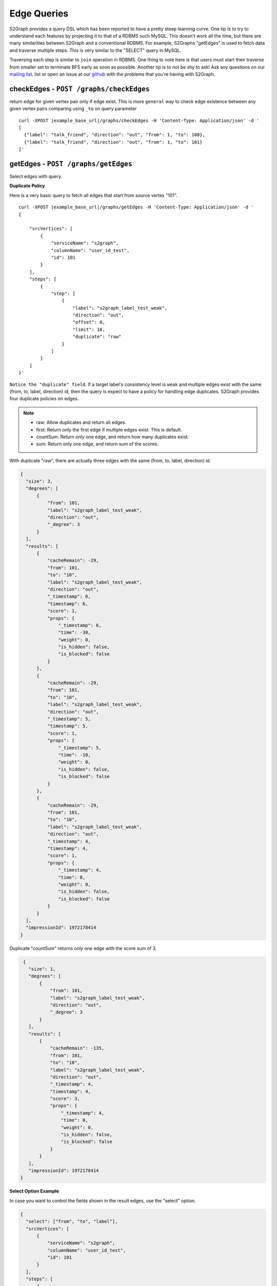 ****************
Edge Queries
****************

S2Graph provides a query DSL which has been reported to have a pretty steep learning curve.
One tip is to try to understand each features by projecting it to that of a RDBMS such MySQL.
This doesn't work all the time, but there are many similarities between S2Graph and a conventional RDBMS.
For example, S2Graphs "getEdges" is used to fetch data and traverse multiple steps. This is very similar to the "SELECT" query in MySQL.

Traversing each step is similar to ``join`` operation in RDBMS. One thing to note here is that users must start their traverse from smaller set to terminate BFS early as soon as possible.
Another tip is to not be shy to ask! Ask any questions on our `mailing list`_. list or open an issue at our `github`_ with the problems that you're having with S2Graph.

.. _mailing list: https://groups.google.com/forum/#!forum/s2graph

.. _github: https://github.com/apache/incubator-s2graph


checkEdges - ``POST /graphs/checkEdges``
------------------------------------------

return edge for given vertex pair only if edge exist.
This is more ``general`` way to check edge existence between any given vertex pairs comparing using ``_to`` on query parameter


.. parsed-literal::

   curl -XPOST |example_base_url|/graphs/checkEdges -H 'Content-Type: Application/json' -d '
   [
     {"label": "talk_friend", "direction": "out", "from": 1, "to": 100},
     {"label": "talk_friend", "direction": "out", "from": 1, "to": 101}
   ]'


getEdges - ``POST /graphs/getEdges``
-----------------------------------------

Select edges with query.

**Duplicate Policy**

Here is a very basic query to fetch all edges that start from source vertex "101".

.. parsed-literal::

   curl -XPOST |example_base_url|/graphs/getEdges -H 'Content-Type: Application/json' -d '
   {

       "srcVertices": [
           {
               "serviceName": "s2graph",
               "columnName": "user_id_test",
               "id": 101
           }
       ],
       "steps": [
           {
               "step": [
                   {
                       "label": "s2graph_label_test_weak",
                       "direction": "out",
                       "offset": 0,
                       "limit": 10,
                       "duplicate": "raw"
                   }
               ]
           }
       ]
   }'


``Notice the "duplicate" field``. If a target label's consistency level is ``weak`` and multiple edges exist with the same (from, to, label, direction) id, then the query is expect to have a policy for handling edge duplicates. S2Graph provides four duplicate policies on edges.


.. note::
   - raw: Allow duplicates and return all edges.
   - first: Return only the first edge if multiple edges exist. This is default.
   - countSum: Return only one edge, and return how many duplicates exist.
   - sum: Return only one edge, and return sum of the scores.


With duplicate "raw", there are actually three edges with the same (from, to, label, direction) id.

.. code:: bash

   {
     "size": 3,
     "degrees": [
         {
             "from": 101,
             "label": "s2graph_label_test_weak",
             "direction": "out",
             "_degree": 3
         }
     ],
     "results": [
         {
             "cacheRemain": -29,
             "from": 101,
             "to": "10",
             "label": "s2graph_label_test_weak",
             "direction": "out",
             "_timestamp": 6,
             "timestamp": 6,
             "score": 1,
             "props": {
                 "_timestamp": 6,
                 "time": -30,
                 "weight": 0,
                 "is_hidden": false,
                 "is_blocked": false
             }
         },
         {
             "cacheRemain": -29,
             "from": 101,
             "to": "10",
             "label": "s2graph_label_test_weak",
             "direction": "out",
             "_timestamp": 5,
             "timestamp": 5,
             "score": 1,
             "props": {
                 "_timestamp": 5,
                 "time": -10,
                 "weight": 0,
                 "is_hidden": false,
                 "is_blocked": false
             }
         },
         {
             "cacheRemain": -29,
             "from": 101,
             "to": "10",
             "label": "s2graph_label_test_weak",
             "direction": "out",
             "_timestamp": 4,
             "timestamp": 4,
             "score": 1,
             "props": {
                 "_timestamp": 4,
                 "time": 0,
                 "weight": 0,
                 "is_hidden": false,
                 "is_blocked": false
             }
         }
     ],
     "impressionId": 1972178414
   }

Duplicate "countSum" returns only one edge with the score sum of 3.

.. code:: bash

   {
     "size": 1,
     "degrees": [
         {
             "from": 101,
             "label": "s2graph_label_test_weak",
             "direction": "out",
             "_degree": 3
         }
     ],
     "results": [
         {
             "cacheRemain": -135,
             "from": 101,
             "to": "10",
             "label": "s2graph_label_test_weak",
             "direction": "out",
             "_timestamp": 4,
             "timestamp": 4,
             "score": 3,
             "props": {
                 "_timestamp": 4,
                 "time": 0,
                 "weight": 0,
                 "is_hidden": false,
                 "is_blocked": false
             }
         }
     ],
     "impressionId": 1972178414
  }


**Select Option Example**

In case you want to control the fields shown in the result edges, use the "select" option.

.. code:: bash

   {
     "select": ["from", "to", "label"],
     "srcVertices": [
         {
             "serviceName": "s2graph",
             "columnName": "user_id_test",
             "id": 101
         }
     ],
     "steps": [
         {
             "step": [
                 {
                     "label": "s2graph_label_test_weak",
                     "direction": "out",
                     "offset": 0,
                     "limit": 10,
                     "duplicate": "raw"
                 }
             ]
         }
     ]
   }

S2Graph will return only those fields in the result.

.. code:: bash

   {
     "size": 3,
     "degrees": [
         {
             "from": 101,
             "label": "s2graph_label_test_weak",
             "direction": "out",
             "_degree": 3
         }
     ],
     "results": [
         {
             "from": 101,
             "to": "10",
             "label": "s2graph_label_test_weak"
         },
         {
             "from": 101,
             "to": "10",
             "label": "s2graph_label_test_weak"
         },
         {
             "from": 101,
             "to": "10",
             "label": "s2graph_label_test_weak"
         }
     ],
     "impressionId": 1972178414
   }

Default value of the "select" option is an empty array which means that all edge fields are returned.


**groupBy Option Example**


Result edges can be grouped by a given field.

.. code:: bash

   {
      "select": ["from", "to", "label", "direction", "timestamp", "score", "time", "weight", "is_hidden", "is_blocked"],
      "groupBy": ["from", "to", "label"],
      "srcVertices": [
          {
              "serviceName": "s2graph",
              "columnName": "user_id_test",
              "id": 101
          }
      ],
      "steps": [
          {
              "step": [
                  {
                      "label": "s2graph_label_test_weak",
                      "direction": "out",
                      "offset": 0,
                      "limit": 10,
                      "duplicate": "raw"
                  }
              ]
          }
      ]
   }


You can see the result edges are grouped by their "from", "to", and "label" fields.


.. code:: bash

   {
     "size": 1,
     "results": [
         {
             "groupBy": {
                 "from": 101,
                 "to": "10",
                 "label": "s2graph_label_test_weak"
             },
             "agg": [
                 {
                     "from": 101,
                     "to": "10",
                     "label": "s2graph_label_test_weak",
                     "direction": "out",
                     "timestamp": 6,
                     "score": 1,
                     "props": {
                         "time": -30,
                         "weight": 0,
                         "is_hidden": false,
                         "is_blocked": false
                     }
                 },
                 {
                     "from": 101,
                     "to": "10",
                     "label": "s2graph_label_test_weak",
                     "direction": "out",
                     "timestamp": 5,
                     "score": 1,
                     "props": {
                         "time": -10,
                         "weight": 0,
                         "is_hidden": false,
                         "is_blocked": false
                     }
                 },
                 {
                     "from": 101,
                     "to": "10",
                     "label": "s2graph_label_test_weak",
                     "direction": "out",
                     "timestamp": 4,
                     "score": 1,
                     "props": {
                         "time": 0,
                         "weight": 0,
                         "is_hidden": false,
                         "is_blocked": false
                     }
                 }
             ]
         }
     ],
     "impressionId": 1972178414
   }


**filterOut option example**

You can also run two queries concurrently, and filter the result of one query with the result of the other.

.. code:: bash

   {
     "filterOutFields": ["_to"],
     "filterOut": {
         "srcVertices": [
             {
                 "serviceName": "s2graph",
                 "columnName": "user_id_test",
                 "id": 100
             }
         ],
         "steps": [
             {
                 "step": [
                     {
                         "label": "s2graph_label_test_weak",
                         "direction": "out",
                         "offset": 0,
                         "limit": 10,
                         "duplicate": "raw"
                     }
                 ]
             }
         ]
     },
     "srcVertices": [
         {
             "serviceName": "s2graph",
             "columnName": "user_id_test",
             "id": 101
         }
     ],
     "steps": [
         {
             "step": [
                 {
                     "label": "s2graph_label_test_weak",
                     "direction": "out",
                     "offset": 0,
                     "limit": 10,
                     "duplicate": "raw"
                 }
             ]
         }
     ]
   }

S2Graph will run two concurrent queries, one in the main step, and another in the filter out clause. Here is more practical example.


.. code:: bash

   {
     "filterOut": {
       "srcVertices": [
         {
           "columnName": "uuid",
           "id": "Alec",
           "serviceName": "daumnews"
         }
       ],
       "steps": [
         {
           "step": [
             {
               "direction": "out",
               "label": "daumnews_user_view_news",
               "limit": 100,
               "offset": 0
             }
           ]
         }
       ]
     },
     "srcVertices": [
       {
         "columnName": "uuid",
         "id": "Alec",
         "serviceName": "daumnews"
       }
     ],
     "steps": [
       {
         "nextStepLimit": 10,
         "step": [
           {
             "direction": "out",
             "duplicate": "scoreSum",
             "label": "daumnews_user_view_news",
             "limit": 100,
             "offset": 0,
             "timeDecay": {
               "decayRate": 0.1,
               "initial": 1,
               "timeUnit": 86000000
             }
           }
         ]
       },
       {
         "nextStepLimit": 10,
         "step": [
           {
             "label": "daumnews_news_belongto_category",
             "limit": 1
           }
         ]
       },
       {
         "step": [
           {
             "direction": "in",
             "label": "daumnews_news_belongto_category",
             "limit": 10
           }
         ]
       }
     ]
   }



The main query from the above will traverse a graph of users and news articles as follows:

1. Fetch the list of news articles that user Alec read.
2. Get the categories of the result edges of step one.
3. Fetch other articles that were published in same category.


Meanwhile, Alec does not want to get articles that he already read. This can be taken care of with the following query in the filterOut option:
Articles that Alec has already read.


.. code:: bash

   {
     "size": 5,
     "degrees": [
         {
             "from": "Alec",
             "label": "daumnews_user_view_news",
             "direction": "out",
             "_degree": 6
         }
     ],
     "results": [
         {
             "cacheRemain": -19,
             "from": "Alec",
             "to": 20150803143507760,
             "label": "daumnews_user_view_news",
             "direction": "out",
             "_timestamp": 1438591888454,
             "timestamp": 1438591888454,
             "score": 0.9342237306639056,
             "props": {
                 "_timestamp": 1438591888454
             }
         },
         {
             "cacheRemain": -19,
             "from": "Alec",
             "to": 20150803150406010,
             "label": "daumnews_user_view_news",
             "direction": "out",
             "_timestamp": 1438591143640,
             "timestamp": 1438591143640,
             "score": 0.9333716513280771,
             "props": {
                 "_timestamp": 1438591143640
             }
         },
         {
             "cacheRemain": -19,
             "from": "Alec",
             "to": 20150803144908340,
             "label": "daumnews_user_view_news",
             "direction": "out",
             "_timestamp": 1438581933262,
             "timestamp": 1438581933262,
             "score": 0.922898833570944,
             "props": {
                 "_timestamp": 1438581933262
             }
         },
         {
             "cacheRemain": -19,
             "from": "Alec",
             "to": 20150803124627492,
             "label": "daumnews_user_view_news",
             "direction": "out",
             "_timestamp": 1438581485765,
             "timestamp": 1438581485765,
             "score": 0.9223930035297659,
             "props": {
                 "_timestamp": 1438581485765
             }
         },
         {
             "cacheRemain": -19,
             "from": "Alec",
             "to": 20150803113311090,
             "label": "daumnews_user_view_news",
             "direction": "out",
             "_timestamp": 1438580536376,
             "timestamp": 1438580536376,
             "score": 0.9213207756669546,
             "props": {
                 "_timestamp": 1438580536376
             }
         }
     ],
     "impressionId": 354266627
   }


Without "filterOut"

.. code:: bash

  {
    "size": 2,
    "degrees": [
        {
            "from": 1028,
            "label": "daumnews_news_belongto_category",
            "direction": "in",
            "_degree": 2
        }
    ],
    "results": [
        {
            "cacheRemain": -33,
            "from": 1028,
            "to": 20150803105805092,
            "label": "daumnews_news_belongto_category",
            "direction": "in",
            "_timestamp": 1438590169146,
            "timestamp": 1438590169146,
            "score": 0.9342777143725886,
            "props": {
                "updateTime": 20150803172249144,
                "_timestamp": 1438590169146
            }
        },
        {
            "cacheRemain": -33,
            "from": 1028,
            "to": 20150803143507760,
            "label": "daumnews_news_belongto_category",
            "direction": "in",
            "_timestamp": 1438581548486,
            "timestamp": 1438581548486,
            "score": 0.9342777143725886,
            "props": {
                "updateTime": 20150803145908490,
                "_timestamp": 1438581548486
            }
        }
    ],
    "impressionId": -14034523
  }


with "filterOut"


.. code:: bash

   {
     "size": 1,
     "degrees": [],
     "results": [
         {
             "cacheRemain": 85957406,
             "from": 1028,
             "to": 20150803105805092,
             "label": "daumnews_news_belongto_category",
             "direction": "in",
             "_timestamp": 1438590169146,
             "timestamp": 1438590169146,
             "score": 0.9343106784173475,
             "props": {
                 "updateTime": 20150803172249144,
                 "_timestamp": 1438590169146
             }
         }
     ],
     "impressionId": -14034523
   }


Note that article ``20150803143507760`` has been filtered out.


**nextStepLimit Example**

S2Graph provides step-level aggregation so that users can take the top K items from the aggregated results.

**nextStepThreshold Example**

**sample Example**

.. parsed-literal::

   curl -XPOST |example_base_url|/graphs/getEdges -H 'Content-Type: Application/json' -d '
   {
     "srcVertices": [{"serviceName": "s2graph", "columnName": "account_id", "id":1}],
     "steps": [
       {"sample":2,"step": [{"label": "graph_test", "direction": "out", "offset": 0, "limit": 10, "scoring": {"time": 1, "weight": 1}}]}
     ]
   }


**transform Example**

With typical two-step query, S2Graph will start the second step from the "_to" (vertex id) values of the first steps' result. With the "transform" option, you can actually use any single field from the result edges' properties of step one.

Add a "transform" option to the query from example 1.

.. code:: bash

   {
     "select": [],
     "srcVertices": [
         {
             "serviceName": "s2graph",
             "columnName": "user_id_test",
             "id": 101
         }
     ],
     "steps": [
         {
             "step": [
                 {
                     "label": "s2graph_label_test_weak",
                     "direction": "out",
                     "offset": 0,
                     "limit": 10,
                     "duplicate": "raw",
                     "transform": [
                         ["_to"],
                         ["time.$", "time"]
                     ]
                 }
             ]
         }
     ]
   }

Note that we have six resulting edges. We have two transform rules, the first one simply fetches edges with their target vertex IDs (such as "to": "10"), and the second rule will fetch the same edges but with the "time" values replacing vertex IDs (such as "to": "to": "time.-30").

.. code:: bash

   {
     "size": 6,
     "degrees": [
         {
             "from": 101,
             "label": "s2graph_label_test_weak",
             "direction": "out",
             "_degree": 3
         },
         {
             "from": 101,
             "label": "s2graph_label_test_weak",
             "direction": "out",
             "_degree": 3
         }
     ],
     "results": [
         {
             "cacheRemain": -8,
             "from": 101,
             "to": "10",
             "label": "s2graph_label_test_weak",
             "direction": "out",
             "_timestamp": 6,
             "timestamp": 6,
             "score": 1,
             "props": {
                 "_timestamp": 6,
                 "time": -30,
                 "weight": 0,
                 "is_hidden": false,
                 "is_blocked": false
             }
         },
         {
             "cacheRemain": -8,
             "from": 101,
             "to": "time.-30",
             "label": "s2graph_label_test_weak",
             "direction": "out",
             "_timestamp": 6,
             "timestamp": 6,
             "score": 1,
             "props": {
                 "_timestamp": 6,
                 "time": -30,
                 "weight": 0,
                 "is_hidden": false,
                 "is_blocked": false
             }
         },
         {
             "cacheRemain": -8,
             "from": 101,
             "to": "10",
             "label": "s2graph_label_test_weak",
             "direction": "out",
             "_timestamp": 5,
             "timestamp": 5,
             "score": 1,
             "props": {
                 "_timestamp": 5,
                 "time": -10,
                 "weight": 0,
                 "is_hidden": false,
                 "is_blocked": false
             }
         },
         {
             "cacheRemain": -8,
             "from": 101,
             "to": "time.-10",
             "label": "s2graph_label_test_weak",
             "direction": "out",
             "_timestamp": 5,
             "timestamp": 5,
             "score": 1,
             "props": {
                 "_timestamp": 5,
                 "time": -10,
                 "weight": 0,
                 "is_hidden": false,
                 "is_blocked": false
             }
         },
         {
             "cacheRemain": -8,
             "from": 101,
             "to": "10",
             "label": "s2graph_label_test_weak",
             "direction": "out",
             "_timestamp": 4,
             "timestamp": 4,
             "score": 1,
             "props": {
                 "_timestamp": 4,
                 "time": 0,
                 "weight": 0,
                 "is_hidden": false,
                 "is_blocked": false
             }
         },
         {
             "cacheRemain": -8,
             "from": 101,
             "to": "time.0",
             "label": "s2graph_label_test_weak",
             "direction": "out",
             "_timestamp": 4,
             "timestamp": 4,
             "score": 1,
             "props": {
                 "_timestamp": 4,
                 "time": 0,
                 "weight": 0,
                 "is_hidden": false,
                 "is_blocked": false
             }
         }
     ],
     "impressionId": 1972178414
   }


**Two-Step Traversal Example**

The following query will fetch a user's (id 1) friends of friends by chaining multiple steps:


.. code:: bash

   {
     "srcVertices": [{"serviceName": "s2graph", "columnName": "account_id", "id":1}],
     "steps": [
       {
           "step": [
             {"label": "friends", "direction": "out", "limit": 100}
           ]
       },
       {
           "step": [
             {"label": "friends", "direction": "out", "limit": 10}
           ]
       }
     ]
   }'

**Three-Step Traversal Example**

Add more steps for wider traversals. Be gentle on the limit options since the number of visited edges will increase exponentially and become very heavy on the system.

**More examples**

Example 1. From label "graph_test", select the first 100 edges that start from vertex "account_id = 1", with default sorting.

.. parsed-literal::


   curl -XPOST |example_base_url|/graphs/getEdges -H 'Content-Type: Application/json' -d '
   {
       "srcVertices": [{"serviceName": "s2graph", "columnName": "account_id", "id":1}],
       "steps": [
         [{"label": "graph_test", "direction": "out", "offset": 0, "limit": 100
         }]
       ]
   }'

Example 2. Now select between the 50th and 100th edges from the same query.

.. parsed-literal::

   curl -XPOST |example_base_url|/graphs/getEdges -H 'Content-Type: Application/json' -d '
   {
       "srcVertices": [{"serviceName": "s2graph", "columnName": "account_id", "id":1}],
       "steps": [
         [{"label": "graph_test", "direction": "in", "offset": 50, "limit": 50}]
       ]
   }'

Example 3. Now add a time range filter so that you will only get the edges that were inserted between 1416214118000 and 1416300000000.

.. parsed-literal::

   curl -XPOST |example_base_url|/graphs/getEdges -H 'Content-Type: Application/json' -d '
   {
       "srcVertices": [{"serviceName": "s2graph", "columnName": "account_id", "id":1}],
       "steps": [
         [{"label": "graph_test", "direction": "in", "offset": 50, "limit": 50, "duration": {"from": 1416214118000, "to": 1416300000000}]
       ]
   }'

Example 4. Now add scoring rule to sort the result by indexed properties "time" and "weight", with weights of 1.5 and 10, respectively.

.. parsed-literal::

   curl -XPOST |example_base_url|/graphs/getEdges -H 'Content-Type: Application/json' -d '
   {
       "srcVertices": [{"serviceName": "s2graph", "columnName": "account_id", "id":1}],
       "steps": [
         [{"label": "graph_test", "direction": "in", "offset": 50, "limit": 50, "duration": {"from": 1416214118000, "to": 1416214218000}, "scoring": {"time": 1.5, "weight": 10}]
       ]
   }'


Example 5. Make a two-step query to fetch friends of friends of a user "account_id = 1". (Limit the first step by 10 friends and the second step by 100.)

.. parsed-literal::

   curl -XPOST |example_base_url|/graphs/getEdges -H 'Content-Type: Application/json' -d '
   {
       "srcVertices": [{"serviceName": "s2graph", "columnName": "account_id", "id":1}],
       "steps": [
         [{"label": "friends", "direction": "out", "limit": 100}],
         [{"label": "friends", "direction": "out", "limit": 10}]
       ]
   }'


Example 6. Make a two-step query to fetch the music playlist of the friends of user "account_id = 1". Limit the first step by 10 friends and the second step by 100 tracks.)

.. parsed-literal::

   curl -XPOST |example_base_url|/graphs/getEdges -H 'Content-Type: Application/json' -d '
   {
       "srcVertices": [{"serviceName": "s2graph", "columnName": "account_id", "id":1}],
       "steps": [
         [{"label": "talk_friend", "direction": "out", "limit": 100}],
         [{"label": "play_music", "direction": "out", "limit": 10}]
       ]
   }'


Example 7. Query the friends of user "account_id = 1" who played the track "track_id = 200".

.. parsed-literal::

   curl -XPOST |example_base_url|/graphs/getEdges -H 'Content-Type: Application/json' -d '
   {
       "srcVertices": [{"serviceName": "s2graph", "columnName": "account_id", "id":1}],
       "steps": [
         [{"label": "talk_friend", "direction": "out", "limit": 100}],
         [{"label": "play_music", "direction": "out", "_to": 200}]
       ]
   }'
